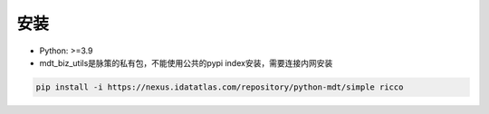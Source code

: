 安装
==========

* Python: >=3.9
* mdt_biz_utils是脉策的私有包，不能使用公共的pypi index安装，需要连接内网安装

.. code-block:: bash

   pip install -i https://nexus.idatatlas.com/repository/python-mdt/simple ricco
